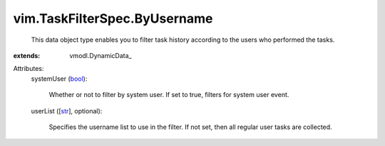 
vim.TaskFilterSpec.ByUsername
=============================
  This data object type enables you to filter task history according to the users who performed the tasks.
:extends: vmodl.DynamicData_

Attributes:
    systemUser (`bool <https://docs.python.org/2/library/stdtypes.html>`_):

       Whether or not to filter by system user. If set to true, filters for system user event.
    userList ([`str <https://docs.python.org/2/library/stdtypes.html>`_], optional):

       Specifies the username list to use in the filter. If not set, then all regular user tasks are collected.
